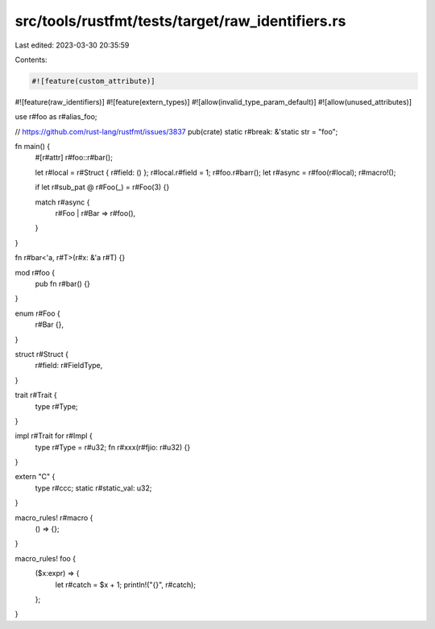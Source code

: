 src/tools/rustfmt/tests/target/raw_identifiers.rs
=================================================

Last edited: 2023-03-30 20:35:59

Contents:

.. code-block:: rs

    #![feature(custom_attribute)]
#![feature(raw_identifiers)]
#![feature(extern_types)]
#![allow(invalid_type_param_default)]
#![allow(unused_attributes)]

use r#foo as r#alias_foo;

// https://github.com/rust-lang/rustfmt/issues/3837
pub(crate) static r#break: &'static str = "foo";

fn main() {
    #[r#attr]
    r#foo::r#bar();

    let r#local = r#Struct { r#field: () };
    r#local.r#field = 1;
    r#foo.r#barr();
    let r#async = r#foo(r#local);
    r#macro!();

    if let r#sub_pat @ r#Foo(_) = r#Foo(3) {}

    match r#async {
        r#Foo | r#Bar => r#foo(),
    }
}

fn r#bar<'a, r#T>(r#x: &'a r#T) {}

mod r#foo {
    pub fn r#bar() {}
}

enum r#Foo {
    r#Bar {},
}

struct r#Struct {
    r#field: r#FieldType,
}

trait r#Trait {
    type r#Type;
}

impl r#Trait for r#Impl {
    type r#Type = r#u32;
    fn r#xxx(r#fjio: r#u32) {}
}

extern "C" {
    type r#ccc;
    static r#static_val: u32;
}

macro_rules! r#macro {
    () => {};
}

macro_rules! foo {
    ($x:expr) => {
        let r#catch = $x + 1;
        println!("{}", r#catch);
    };
}


